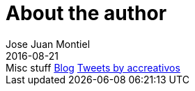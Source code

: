 = About the author
Jose Juan Montiel
2016-08-21
:jbake-type: page
:jbake-tags: personal
:jbake-status: published
:jbake-cached: true

++++
Misc stuff <a href="http://accreativos.blogspot.com.es/">Blog</a>
<a class="twitter-timeline" href="https://twitter.com/accreativos">Tweets by accreativos</a> 
<script async src="//platform.twitter.com/widgets.js" charset="utf-8"></script>
++++


